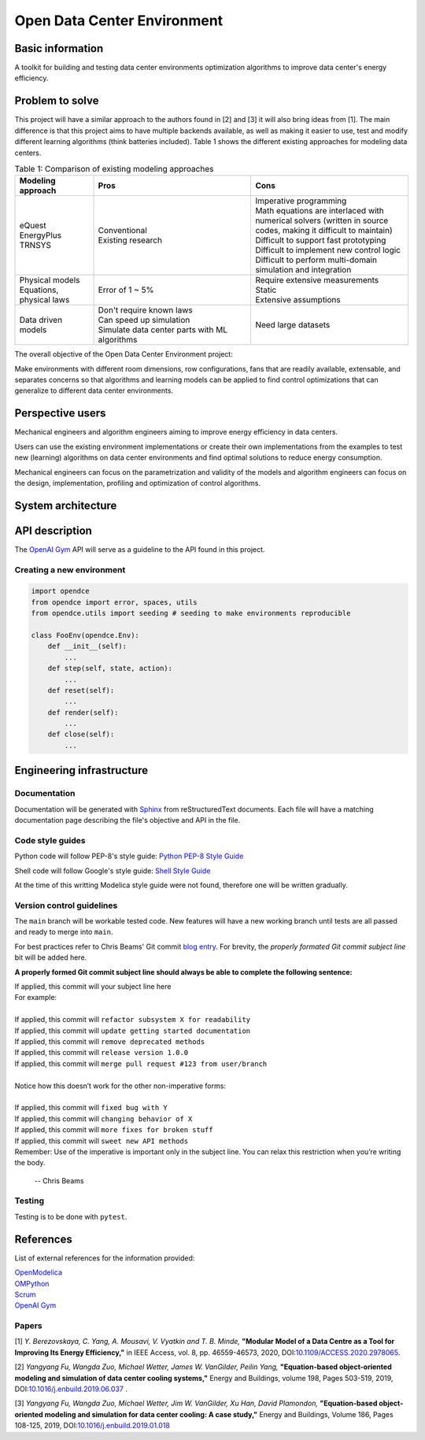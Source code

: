 ============================
Open Data Center Environment
============================

Basic information
=================

A toolkit for building and testing data center environments optimization algorithms to improve data center's energy efficiency.

Problem to solve
================

This project will have a similar approach to the authors found in [2] and [3] it will also bring ideas from [1]. The main difference is that this project aims to have multiple backends available, as well as making it easier to use, test and modify different learning algorithms (think batteries included). Table 1 shows the different existing approaches for modeling data centers.

.. list-table:: Table 1: Comparison of existing modeling approaches
   :widths: 25 50 50
   :header-rows: 1


   * - Modeling approach
     - Pros
     - Cons
   * - | eQuest
       | EnergyPlus
       | TRNSYS

     - | Conventional
       | Existing research

     - | Imperative programming
       | Math equations are interlaced with numerical solvers (written in source codes, making it difficult to maintain)
       | Difficult to support fast prototyping
       | Difficult to implement new control logic
       | Difficult to perform multi-domain simulation and integration

   * - | Physical models
       | Equations, physical laws

     - Error of 1 ~ 5%

     - | Require extensive measurements
       | Static
       | Extensive assumptions

   * - Data driven models

     - | Don't require known laws
       | Can speed up simulation
       | Simulate data center parts with ML algorithms
     - Need large datasets


The overall objective of the Open Data Center Environment project:

Make environments with different room dimensions, row configurations, fans that are readily available, extensable, and separates concerns so that algorithms and learning models can be applied to find control optimizations that can generalize to different data center environments.

Perspective users
=================

Mechanical engineers and algorithm engineers aiming to improve energy efficiency in data centers.

Users can use the existing environment implementations or create their own implementations from the examples to test new (learning) algorithms on data center environments and find optimal solutions to reduce energy consumption.

Mechanical engineers can focus on the parametrization and validity of the models and algorithm engineers can focus on the design, implementation, profiling and optimization of control algorithms.

System architecture
===================

.. image:: ./opendce_diagrams.png

API description
===============

The `OpenAI Gym <https://github.com/openai/gym>`_ API will serve as a guideline to the API found in this project.

Creating a new environment
**************************

.. code-block:: python

    import opendce
    from opendce import error, spaces, utils
    from opendce.utils import seeding # seeding to make environments reproducible

    class FooEnv(opendce.Env):
        def __init__(self):
            ...
        def step(self, state, action):
            ...
        def reset(self):
            ...
        def render(self):
            ...
        def close(self):
            ...


Engineering infrastructure
==========================

Documentation
*************

Documentation will be generated with `Sphinx <https://www.sphinx-doc.org/en/master/usage/installation.html>`_ from reStructuredText documents. Each file will have a matching documentation page describing the file's objective and API in the file.

Code style guides
*****************

Python code will follow PEP-8's style guide: `Python PEP-8 Style Guide <https://www.python.org/dev/peps/pep-0008/>`_

Shell code will follow Google's style guide: `Shell Style Guide <https://google.github.io/styleguide/shellguide.html>`_

At the time of this writting Modelica style guide were not found, therefore one will be written gradually.


Version control guidelines
**************************

The ``main`` branch will be workable tested code. New features will have a new working branch until tests are all passed and ready to merge into ``main``.

For best practices refer to Chris Beams' Git commit `blog entry <https://chris.beams.io/posts/git-commit/>`_. For brevity, the *properly formated Git commit subject line* bit will be added here.

**A properly formed Git commit subject line should always be able to complete the following sentence:**


| If applied, this commit will your subject line here
| For example:
|
| If applied, this commit will ``refactor subsystem X for readability``
| If applied, this commit will ``update getting started documentation``
| If applied, this commit will ``remove deprecated methods``
| If applied, this commit will ``release version 1.0.0``
| If applied, this commit will ``merge pull request #123 from user/branch``
|
| Notice how this doesn’t work for the other non-imperative forms:
|
| If applied, this commit will ``fixed bug with Y``
| If applied, this commit will ``changing behavior of X``
| If applied, this commit will ``more fixes for broken stuff``
| If applied, this commit will ``sweet new API methods``
| Remember: Use of the imperative is important only in the subject line. You can relax this restriction when you’re writing the body.

    -- Chris Beams


Testing
*******
Testing is to be done with ``pytest``.


References
==========

List of external references for the information provided:

| `OpenModelica <https://www.openmodelica.org/>`_
| `OMPython <https://github.com/OpenModelica/OMPython>`_
| `Scrum <https://en.wikipedia.org/wiki/Scrum_(software_development)>`_
| `OpenAI Gym <https://github.com/openai/gym>`_

Papers
******

.. _cite berezovskaya:

[1] *Y. Berezovskaya, C. Yang, A. Mousavi, V. Vyatkin and T. B. Minde,* **"Modular Model of a Data Centre as a Tool for Improving Its Energy Efficiency,"** in IEEE Access, vol. 8, pp. 46559-46573, 2020, DOI:`10.1109/ACCESS.2020.2978065 <https://doi.org/10.1109/ACCESS.2020.2978065>`_.

.. _cite yangfu01:

[2] *Yangyang Fu, Wangda Zuo, Michael Wetter, James W. VanGilder, Peilin Yang,* **"Equation-based object-oriented modeling and simulation of data center cooling systems,"** Energy and Buildings, volume 198, Pages 503-519, 2019, DOI:`10.1016/j.enbuild.2019.06.037 <https://doi.org/10.1016/j.enbuild.2019.06.037>`_ .

.. _cite yangfu02:

[3] *Yangyang Fu, Wangda Zuo, Michael Wetter, Jim W. VanGilder, Xu Han, David Plamondon,* **"Equation-based object-oriented modeling and simulation for data center cooling: A case study,"** Energy and Buildings, Volume 186, Pages 108-125, 2019, DOI:`10.1016/j.enbuild.2019.01.018 <https://doi.org/10.1016/j.enbuild.2019.01.018>`_
